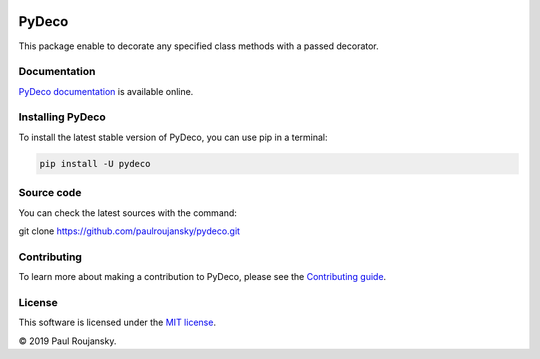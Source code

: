 .. -*- mode: rst -*-


|Travis|_ |Circle|_ |Codecov|_ |PyPi|_ |License MIT|_

.. |Travis| image:: https://api.travis-ci.org/paulroujansky/pydeco.png?branch=master
.. _Travis: https://travis-ci.org/paulroujansky/pydeco/branches

.. |Circle| image:: https://circleci.com/gh/paulroujansky/pydeco.svg?style=svg
.. _Circle: https://circleci.com/gh/paulroujansky

.. |Codecov| image:: https://codecov.io/gh/paulroujansky/pydeco/branch/master/graph/badge.svg
.. _Codecov: https://codecov.io/gh/paulroujansky/pydeco

.. |Python35| image:: https://img.shields.io/badge/python-3.5-blue.svg
.. _Python35: https://badge.fury.io/py/scikit-learn

.. |PyPi| image:: https://badge.fury.io/py/pydeco.svg
.. _PyPi: https://badge.fury.io/py/pydeco

.. |License MIT| image:: https://img.shields.io/badge/License-MIT-yellow.svg
.. _License MIT: https://opensource.org/licenses/MIT

PyDeco
======

This package enable to decorate any specified class methods with a passed decorator.

Documentation
^^^^^^^^^^^^^

`PyDeco documentation`_ is available online.

Installing PyDeco
^^^^^^^^^^^^^^^^^

To install the latest stable version of PyDeco, you can use pip in a terminal:

.. code-block:: bash

    pip install -U pydeco

Source code
^^^^^^^^^^^

You can check the latest sources with the command:

git clone https://github.com/paulroujansky/pydeco.git

Contributing
^^^^^^^^^^^

To learn more about making a contribution to PyDeco, please see the `Contributing guide`_.

License
^^^^^^^

This software is licensed under the `MIT license`_.

© 2019 Paul Roujansky.

.. External references:
.. _examples: https://github.com/paulroujansky/pydeco/tree/master/examples
.. _PyDeco documentation: https://pydeco.readthedocs.io/en/latest/
.. _MIT license: http://en.wikipedia.org/wiki/MIT_License
.. _Contributing guide: https://pydeco.readthedocs.io/en/latest/contributing.html